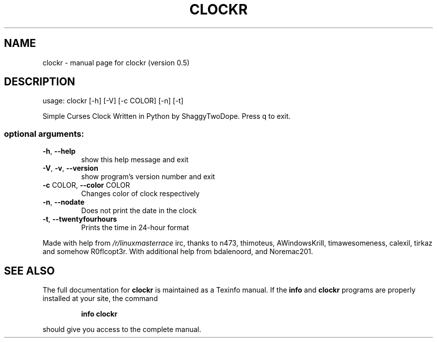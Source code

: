 .\" DO NOT MODIFY THIS FILE!  It was generated by help2man 1.46.4.
.TH CLOCKR "1" "September 2015" "clockr (version 0.5)" "User Commands"
.SH NAME
clockr \- manual page for clockr (version 0.5)
.SH DESCRIPTION
usage: clockr [\-h] [\-V] [\-c COLOR] [\-n] [\-t]
.PP
Simple Curses Clock Written in Python by ShaggyTwoDope. Press q to exit.
.SS "optional arguments:"
.TP
\fB\-h\fR, \fB\-\-help\fR
show this help message and exit
.TP
\fB\-V\fR, \fB\-v\fR, \fB\-\-version\fR
show program's version number and exit
.TP
\fB\-c\fR COLOR, \fB\-\-color\fR COLOR
Changes color of clock respectively
.TP
\fB\-n\fR, \fB\-\-nodate\fR
Does not print the date in the clock
.TP
\fB\-t\fR, \fB\-\-twentyfourhours\fR
Prints the time in 24\-hour format
.PP
Made with help from \fI\,/r/linuxmasterrace\/\fP irc, thanks to n473, thimoteus,
AWindowsKrill, timawesomeness, calexil, tirkaz and somehow R0flcopt3r. With
additional help from bdalenoord, and Noremac201.
.SH "SEE ALSO"
The full documentation for
.B clockr
is maintained as a Texinfo manual.  If the
.B info
and
.B clockr
programs are properly installed at your site, the command
.IP
.B info clockr
.PP
should give you access to the complete manual.
